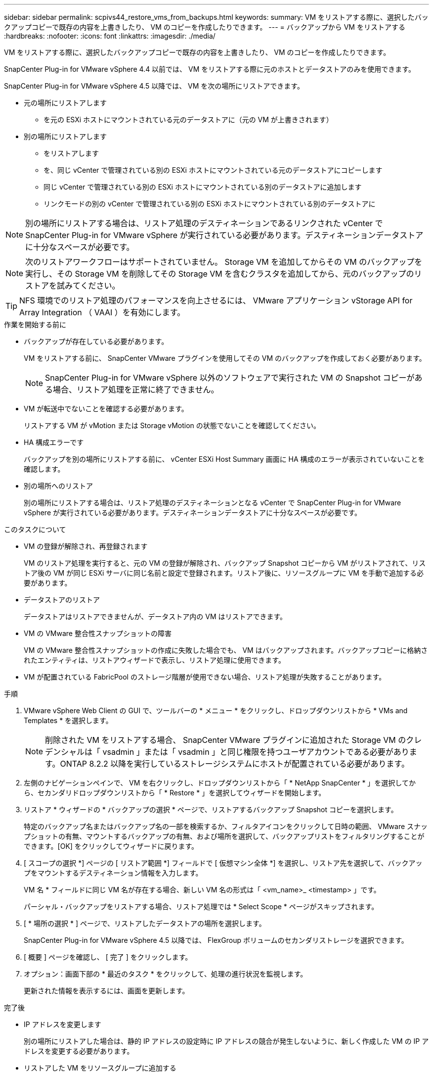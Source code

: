 ---
sidebar: sidebar 
permalink: scpivs44_restore_vms_from_backups.html 
keywords:  
summary: VM をリストアする際に、選択したバックアップコピーで既存の内容を上書きしたり、 VM のコピーを作成したりできます。 
---
= バックアップから VM をリストアする
:hardbreaks:
:nofooter: 
:icons: font
:linkattrs: 
:imagesdir: ./media/


[role="lead"]
VM をリストアする際に、選択したバックアップコピーで既存の内容を上書きしたり、 VM のコピーを作成したりできます。

SnapCenter Plug-in for VMware vSphere 4.4 以前では、 VM をリストアする際に元のホストとデータストアのみを使用できます。

SnapCenter Plug-in for VMware vSphere 4.5 以降では、 VM を次の場所にリストアできます。

* 元の場所にリストアします
+
** を元の ESXi ホストにマウントされている元のデータストアに（元の VM が上書きされます）


* 別の場所にリストアします
+
** をリストアします
** を、同じ vCenter で管理されている別の ESXi ホストにマウントされている元のデータストアにコピーします
** 同じ vCenter で管理されている別の ESXi ホストにマウントされている別のデータストアに追加します
** リンクモードの別の vCenter で管理されている別の ESXi ホストにマウントされている別のデータストアに





NOTE: 別の場所にリストアする場合は、リストア処理のデスティネーションであるリンクされた vCenter で SnapCenter Plug-in for VMware vSphere が実行されている必要があります。デスティネーションデータストアに十分なスペースが必要です。


NOTE: 次のリストアワークフローはサポートされていません。 Storage VM を追加してからその VM のバックアップを実行し、その Storage VM を削除してその Storage VM を含むクラスタを追加してから、元のバックアップのリストアを試みてください。


TIP: NFS 環境でのリストア処理のパフォーマンスを向上させるには、 VMware アプリケーション vStorage API for Array Integration （ VAAI ）を有効にします。

.作業を開始する前に
* バックアップが存在している必要があります。
+
VM をリストアする前に、 SnapCenter VMware プラグインを使用してその VM のバックアップを作成しておく必要があります。

+

NOTE: SnapCenter Plug-in for VMware vSphere 以外のソフトウェアで実行された VM の Snapshot コピーがある場合、リストア処理を正常に終了できません。

* VM が転送中でないことを確認する必要があります。
+
リストアする VM が vMotion または Storage vMotion の状態でないことを確認してください。

* HA 構成エラーです
+
バックアップを別の場所にリストアする前に、 vCenter ESXi Host Summary 画面に HA 構成のエラーが表示されていないことを確認します。

* 別の場所へのリストア
+
別の場所にリストアする場合は、リストア処理のデスティネーションとなる vCenter で SnapCenter Plug-in for VMware vSphere が実行されている必要があります。デスティネーションデータストアに十分なスペースが必要です。



.このタスクについて
* VM の登録が解除され、再登録されます
+
VM のリストア処理を実行すると、元の VM の登録が解除され、バックアップ Snapshot コピーから VM がリストアされて、リストア後の VM が同じ ESXi サーバに同じ名前と設定で登録されます。リストア後に、リソースグループに VM を手動で追加する必要があります。

* データストアのリストア
+
データストアはリストアできませんが、データストア内の VM はリストアできます。

* VM の VMware 整合性スナップショットの障害
+
VM の VMware 整合性スナップショットの作成に失敗した場合でも、 VM はバックアップされます。バックアップコピーに格納されたエンティティは、リストアウィザードで表示し、リストア処理に使用できます。

* VM が配置されている FabricPool のストレージ階層が使用できない場合、リストア処理が失敗することがあります。


.手順
. VMware vSphere Web Client の GUI で、ツールバーの * メニュー * をクリックし、ドロップダウンリストから * VMs and Templates * を選択します。
+

NOTE: 削除された VM をリストアする場合、 SnapCenter VMware プラグインに追加された Storage VM のクレデンシャルは「 vsadmin 」または「 vsadmin 」と同じ権限を持つユーザアカウントである必要があります。ONTAP 8.2.2 以降を実行しているストレージシステムにホストが配置されている必要があります。

. 左側のナビゲーションペインで、 VM を右クリックし、ドロップダウンリストから「 * NetApp SnapCenter * 」を選択してから、セカンダリドロップダウンリストから「 * Restore * 」を選択してウィザードを開始します。
. リストア * ウィザードの * バックアップの選択 * ページで、リストアするバックアップ Snapshot コピーを選択します。
+
特定のバックアップ名またはバックアップ名の一部を検索するか、フィルタアイコンをクリックして日時の範囲、 VMware スナップショットの有無、マウントするバックアップの有無、および場所を選択して、バックアップリストをフィルタリングすることができます。[OK] をクリックしてウィザードに戻ります。

. [ スコープの選択 *] ページの [ リストア範囲 *] フィールドで [ 仮想マシン全体 *] を選択し、リストア先を選択して、バックアップをマウントするデスティネーション情報を入力します。
+
VM 名 * フィールドに同じ VM 名が存在する場合、新しい VM 名の形式は「 <vm_name>_ <timestamp> 」です。

+
パーシャル・バックアップをリストアする場合、リストア処理では * Select Scope * ページがスキップされます。

. [ * 場所の選択 * ] ページで、リストアしたデータストアの場所を選択します。
+
SnapCenter Plug-in for VMware vSphere 4.5 以降では、 FlexGroup ボリュームのセカンダリストレージを選択できます。

. [ 概要 ] ページを確認し、 [ 完了 ] をクリックします。
. オプション：画面下部の * 最近のタスク * をクリックして、処理の進行状況を監視します。
+
更新された情報を表示するには、画面を更新します。



.完了後
* IP アドレスを変更します
+
別の場所にリストアした場合は、静的 IP アドレスの設定時に IP アドレスの競合が発生しないように、新しく作成した VM の IP アドレスを変更する必要があります。

* リストアした VM をリソースグループに追加する
+
VM はリストアされますが、元のリソースグループに自動的に追加されることはありません。そのため、リストアした VM を適切なリソースグループに手動で追加する必要があります。


